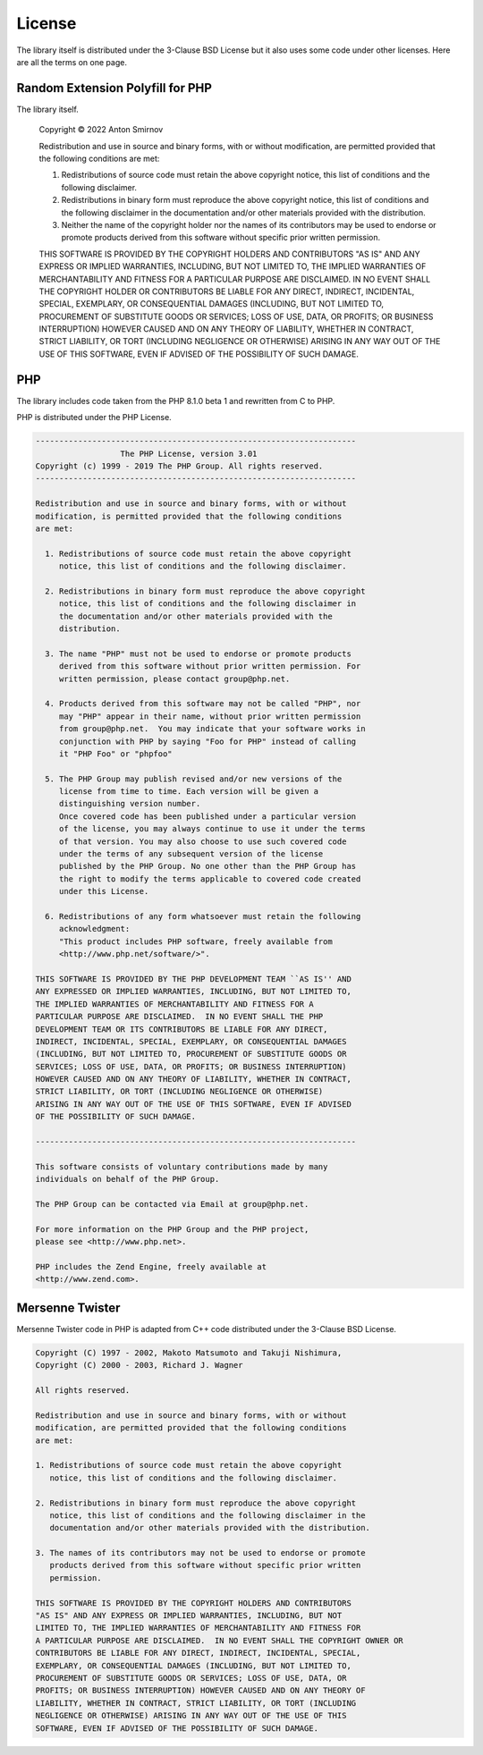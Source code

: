 .. _license:

License
#######

The library itself is distributed under the 3-Clause BSD License but it also uses some code under other licenses.
Here are all the terms on one page.

Random Extension Polyfill for PHP
=================================

The library itself.

    Copyright © 2022 Anton Smirnov

    Redistribution and use in source and binary forms, with or without
    modification, are permitted provided that the following conditions are met:

    1. Redistributions of source code must retain the above copyright notice, this
       list of conditions and the following disclaimer.

    2. Redistributions in binary form must reproduce the above copyright notice,
       this list of conditions and the following disclaimer in the documentation
       and/or other materials provided with the distribution.

    3. Neither the name of the copyright holder nor the names of its
       contributors may be used to endorse or promote products derived from
       this software without specific prior written permission.

    THIS SOFTWARE IS PROVIDED BY THE COPYRIGHT HOLDERS AND CONTRIBUTORS "AS IS"
    AND ANY EXPRESS OR IMPLIED WARRANTIES, INCLUDING, BUT NOT LIMITED TO, THE
    IMPLIED WARRANTIES OF MERCHANTABILITY AND FITNESS FOR A PARTICULAR PURPOSE ARE
    DISCLAIMED. IN NO EVENT SHALL THE COPYRIGHT HOLDER OR CONTRIBUTORS BE LIABLE
    FOR ANY DIRECT, INDIRECT, INCIDENTAL, SPECIAL, EXEMPLARY, OR CONSEQUENTIAL
    DAMAGES (INCLUDING, BUT NOT LIMITED TO, PROCUREMENT OF SUBSTITUTE GOODS OR
    SERVICES; LOSS OF USE, DATA, OR PROFITS; OR BUSINESS INTERRUPTION) HOWEVER
    CAUSED AND ON ANY THEORY OF LIABILITY, WHETHER IN CONTRACT, STRICT LIABILITY,
    OR TORT (INCLUDING NEGLIGENCE OR OTHERWISE) ARISING IN ANY WAY OUT OF THE USE
    OF THIS SOFTWARE, EVEN IF ADVISED OF THE POSSIBILITY OF SUCH DAMAGE.

PHP
===

The library includes code taken from the PHP 8.1.0 beta 1 and rewritten from C to PHP.

PHP is distributed under the PHP License.

.. code-block:: text

    --------------------------------------------------------------------
                      The PHP License, version 3.01
    Copyright (c) 1999 - 2019 The PHP Group. All rights reserved.
    --------------------------------------------------------------------

    Redistribution and use in source and binary forms, with or without
    modification, is permitted provided that the following conditions
    are met:

      1. Redistributions of source code must retain the above copyright
         notice, this list of conditions and the following disclaimer.

      2. Redistributions in binary form must reproduce the above copyright
         notice, this list of conditions and the following disclaimer in
         the documentation and/or other materials provided with the
         distribution.

      3. The name "PHP" must not be used to endorse or promote products
         derived from this software without prior written permission. For
         written permission, please contact group@php.net.

      4. Products derived from this software may not be called "PHP", nor
         may "PHP" appear in their name, without prior written permission
         from group@php.net.  You may indicate that your software works in
         conjunction with PHP by saying "Foo for PHP" instead of calling
         it "PHP Foo" or "phpfoo"

      5. The PHP Group may publish revised and/or new versions of the
         license from time to time. Each version will be given a
         distinguishing version number.
         Once covered code has been published under a particular version
         of the license, you may always continue to use it under the terms
         of that version. You may also choose to use such covered code
         under the terms of any subsequent version of the license
         published by the PHP Group. No one other than the PHP Group has
         the right to modify the terms applicable to covered code created
         under this License.

      6. Redistributions of any form whatsoever must retain the following
         acknowledgment:
         "This product includes PHP software, freely available from
         <http://www.php.net/software/>".

    THIS SOFTWARE IS PROVIDED BY THE PHP DEVELOPMENT TEAM ``AS IS'' AND
    ANY EXPRESSED OR IMPLIED WARRANTIES, INCLUDING, BUT NOT LIMITED TO,
    THE IMPLIED WARRANTIES OF MERCHANTABILITY AND FITNESS FOR A
    PARTICULAR PURPOSE ARE DISCLAIMED.  IN NO EVENT SHALL THE PHP
    DEVELOPMENT TEAM OR ITS CONTRIBUTORS BE LIABLE FOR ANY DIRECT,
    INDIRECT, INCIDENTAL, SPECIAL, EXEMPLARY, OR CONSEQUENTIAL DAMAGES
    (INCLUDING, BUT NOT LIMITED TO, PROCUREMENT OF SUBSTITUTE GOODS OR
    SERVICES; LOSS OF USE, DATA, OR PROFITS; OR BUSINESS INTERRUPTION)
    HOWEVER CAUSED AND ON ANY THEORY OF LIABILITY, WHETHER IN CONTRACT,
    STRICT LIABILITY, OR TORT (INCLUDING NEGLIGENCE OR OTHERWISE)
    ARISING IN ANY WAY OUT OF THE USE OF THIS SOFTWARE, EVEN IF ADVISED
    OF THE POSSIBILITY OF SUCH DAMAGE.

    --------------------------------------------------------------------

    This software consists of voluntary contributions made by many
    individuals on behalf of the PHP Group.

    The PHP Group can be contacted via Email at group@php.net.

    For more information on the PHP Group and the PHP project,
    please see <http://www.php.net>.

    PHP includes the Zend Engine, freely available at
    <http://www.zend.com>.

Mersenne Twister
================

Mersenne Twister code in PHP is adapted from C++ code distributed under the 3-Clause BSD License.

.. code-block:: text

    Copyright (C) 1997 - 2002, Makoto Matsumoto and Takuji Nishimura,
    Copyright (C) 2000 - 2003, Richard J. Wagner

    All rights reserved.

    Redistribution and use in source and binary forms, with or without
    modification, are permitted provided that the following conditions
    are met:

    1. Redistributions of source code must retain the above copyright
       notice, this list of conditions and the following disclaimer.

    2. Redistributions in binary form must reproduce the above copyright
       notice, this list of conditions and the following disclaimer in the
       documentation and/or other materials provided with the distribution.

    3. The names of its contributors may not be used to endorse or promote
       products derived from this software without specific prior written
       permission.

    THIS SOFTWARE IS PROVIDED BY THE COPYRIGHT HOLDERS AND CONTRIBUTORS
    "AS IS" AND ANY EXPRESS OR IMPLIED WARRANTIES, INCLUDING, BUT NOT
    LIMITED TO, THE IMPLIED WARRANTIES OF MERCHANTABILITY AND FITNESS FOR
    A PARTICULAR PURPOSE ARE DISCLAIMED.  IN NO EVENT SHALL THE COPYRIGHT OWNER OR
    CONTRIBUTORS BE LIABLE FOR ANY DIRECT, INDIRECT, INCIDENTAL, SPECIAL,
    EXEMPLARY, OR CONSEQUENTIAL DAMAGES (INCLUDING, BUT NOT LIMITED TO,
    PROCUREMENT OF SUBSTITUTE GOODS OR SERVICES; LOSS OF USE, DATA, OR
    PROFITS; OR BUSINESS INTERRUPTION) HOWEVER CAUSED AND ON ANY THEORY OF
    LIABILITY, WHETHER IN CONTRACT, STRICT LIABILITY, OR TORT (INCLUDING
    NEGLIGENCE OR OTHERWISE) ARISING IN ANY WAY OUT OF THE USE OF THIS
    SOFTWARE, EVEN IF ADVISED OF THE POSSIBILITY OF SUCH DAMAGE.
